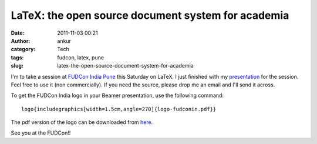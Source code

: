 LaTeX: the open source document system for academia
###################################################
:date: 2011-11-03 00:21
:author: ankur
:category: Tech
:tags: fudcon, latex, pune
:slug: latex-the-open-source-document-system-for-academia

I'm to take a session at `FUDCon India Pune`_ this Saturday on LaTeX. I
just finished with my `presentation`_ for the session. Feel free to use
it (non commercially). If you need the source, please drop me an email
and I'll send it across.

To get the FUDCon India logo in your Beamer presentation, use the
following command:

::

    logo{includegraphics[width=1.5cm,angle=270]{logo-fudconin.pdf}}

The pdf version of the logo can be downloaded from `here`_.

See you at the FUDCon!!

.. _FUDCon India Pune: http://fudcon.in/
.. _presentation: http://fudcon.in/sites/default/files/slides/main.pdf
.. _here: http://ankursinha.fedorapeople.org/logo-fudconin.pdf
